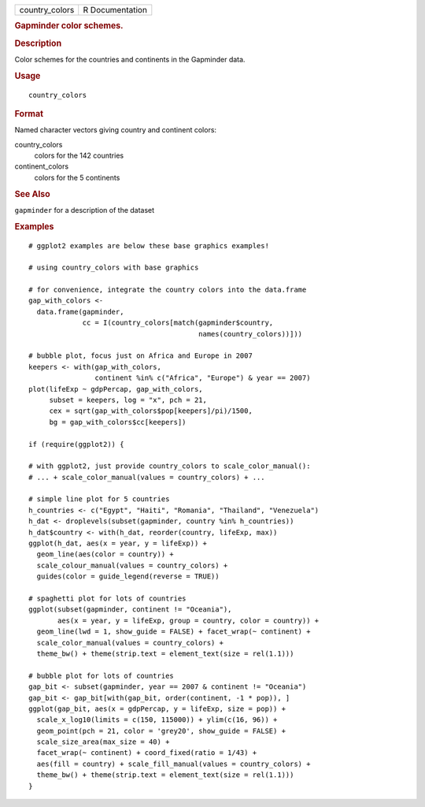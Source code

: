 .. container::

   ============== ===============
   country_colors R Documentation
   ============== ===============

   .. rubric:: Gapminder color schemes.
      :name: gapminder-color-schemes.

   .. rubric:: Description
      :name: description

   Color schemes for the countries and continents in the Gapminder data.

   .. rubric:: Usage
      :name: usage

   ::

      country_colors

   .. rubric:: Format
      :name: format

   Named character vectors giving country and continent colors:

   country_colors
      colors for the 142 countries

   continent_colors
      colors for the 5 continents

   .. rubric:: See Also
      :name: see-also

   ``gapminder`` for a description of the dataset

   .. rubric:: Examples
      :name: examples

   ::

      # ggplot2 examples are below these base graphics examples!

      # using country_colors with base graphics

      # for convenience, integrate the country colors into the data.frame
      gap_with_colors <-
        data.frame(gapminder,
                   cc = I(country_colors[match(gapminder$country,
                                               names(country_colors))]))

      # bubble plot, focus just on Africa and Europe in 2007
      keepers <- with(gap_with_colors,
                      continent %in% c("Africa", "Europe") & year == 2007)
      plot(lifeExp ~ gdpPercap, gap_with_colors,
           subset = keepers, log = "x", pch = 21,
           cex = sqrt(gap_with_colors$pop[keepers]/pi)/1500,
           bg = gap_with_colors$cc[keepers])

      if (require(ggplot2)) {

      # with ggplot2, just provide country_colors to scale_color_manual():
      # ... + scale_color_manual(values = country_colors) + ...

      # simple line plot for 5 countries
      h_countries <- c("Egypt", "Haiti", "Romania", "Thailand", "Venezuela")
      h_dat <- droplevels(subset(gapminder, country %in% h_countries))
      h_dat$country <- with(h_dat, reorder(country, lifeExp, max))
      ggplot(h_dat, aes(x = year, y = lifeExp)) +
        geom_line(aes(color = country)) +
        scale_colour_manual(values = country_colors) +
        guides(color = guide_legend(reverse = TRUE))

      # spaghetti plot for lots of countries
      ggplot(subset(gapminder, continent != "Oceania"),
             aes(x = year, y = lifeExp, group = country, color = country)) +
        geom_line(lwd = 1, show_guide = FALSE) + facet_wrap(~ continent) +
        scale_color_manual(values = country_colors) +
        theme_bw() + theme(strip.text = element_text(size = rel(1.1)))
        
      # bubble plot for lots of countries
      gap_bit <- subset(gapminder, year == 2007 & continent != "Oceania")
      gap_bit <- gap_bit[with(gap_bit, order(continent, -1 * pop)), ]
      ggplot(gap_bit, aes(x = gdpPercap, y = lifeExp, size = pop)) +
        scale_x_log10(limits = c(150, 115000)) + ylim(c(16, 96)) +
        geom_point(pch = 21, color = 'grey20', show_guide = FALSE) +
        scale_size_area(max_size = 40) +
        facet_wrap(~ continent) + coord_fixed(ratio = 1/43) +
        aes(fill = country) + scale_fill_manual(values = country_colors) +
        theme_bw() + theme(strip.text = element_text(size = rel(1.1)))
      }
